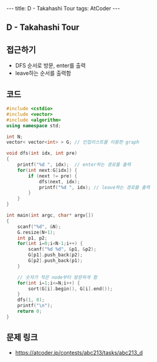 #+HTML: ---
#+HTML: title: D - Takahashi Tour
#+HTML: tags: AtCoder
#+HTML: ---
#+OPTIONS: ^:nil

** D - Takahashi Tour

** 접근하기
- DFS 순서로 방문, enter를 출력
- leave하는 순서를 출력함

** 코드
#+BEGIN_SRC cpp
#include <cstdio>
#include <vector>
#include <algorithm>
using namespace std;

int N;
vector< vector<int> > G; // 인접리스트를 이용한 graph

void dfs(int idx, int pre)
{
    printf("%d ", idx);  // enter하는 경로를 출력
    for(int next:G[idx]) {
        if (next != pre) {
            dfs(next, idx);
            printf("%d ", idx); // leave하는 경로를 출력
        }
    }
}

int main(int argc, char* argv[])
{
    scanf("%d", &N);
    G.resize(N+1); 
    int p1, p2;
    for(int i=0;i<N-1;i++) {
        scanf("%d %d", &p1, &p2);
        G[p1].push_back(p2);
        G[p2].push_back(p1);
    }

    // 숫자가 작은 node부터 방문하게 함
    for(int i=1;i<=N;i++) {
        sort(G[i].begin(), G[i].end());
    }
    dfs(1, 0);
    printf("\n");
    return 0;
}
#+END_SRC

** 문제 링크
- https://atcoder.jp/contests/abc213/tasks/abc213_d

